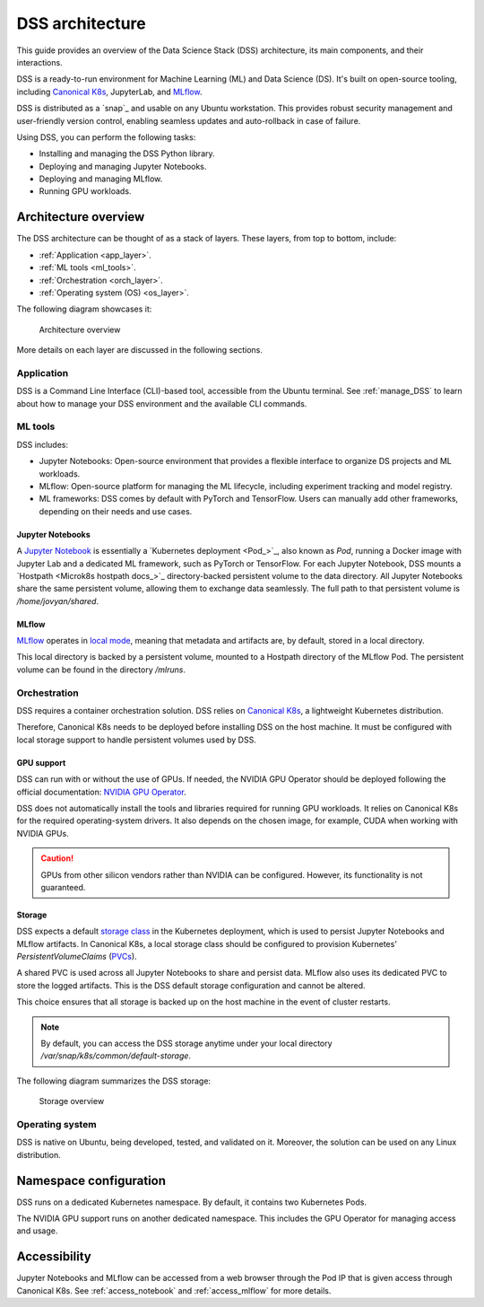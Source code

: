 DSS architecture
================

This guide provides an overview of the Data Science Stack (DSS) architecture, its main components, and their interactions. 

DSS is a ready-to-run environment for Machine Learning (ML) and Data Science (DS). 
It's built on open-source tooling, including `Canonical K8s`_, JupyterLab, and `MLflow <https://ubuntu.com/blog/what-is-mlflow>`_.

DSS is distributed as a `snap`_ and usable on any Ubuntu workstation. 
This provides robust security management and user-friendly version control, enabling seamless updates and auto-rollback in case of failure. 

Using DSS, you can perform the following tasks: 

* Installing and managing the DSS Python library.
* Deploying and managing Jupyter Notebooks.
* Deploying and managing MLflow.
* Running GPU workloads.

Architecture overview
---------------------

The DSS architecture can be thought of as a stack of layers. 
These layers, from top to bottom, include:

* :ref:`Application <app_layer>`.
* :ref:`ML tools <ml_tools>`.
* :ref:`Orchestration <orch_layer>`.
* :ref:`Operating system (OS) <os_layer>`.

The following diagram showcases it:

.. figure:: https://assets.ubuntu.com/v1/1cd21eb3-dss_arch.png
   :width: 600px
   :alt: text

   Architecture overview

More details on each layer are discussed in the following sections.

.. _app_layer:

Application
~~~~~~~~~~~

DSS is a Command Line Interface (CLI)-based tool, accessible from the Ubuntu terminal. 
See :ref:`manage_DSS` to learn about how to manage your DSS environment and the available CLI commands.

.. _ml_tools:

ML tools
~~~~~~~~

DSS includes:

* Jupyter Notebooks: Open-source environment that provides a flexible interface to organize DS projects and ML workloads. 
* MLflow: Open-source platform for managing the ML lifecycle, including experiment tracking and model registry.
* ML frameworks: DSS comes by default with PyTorch and TensorFlow. Users can manually add other frameworks, depending on their needs and use cases.

Jupyter Notebooks
^^^^^^^^^^^^^^^^^

A `Jupyter Notebook <Jupyter Notebooks_>`_ is essentially a `Kubernetes deployment <Pod_>`_, also known as `Pod`, running a Docker image with Jupyter Lab and a dedicated ML framework, such as PyTorch or TensorFlow.
For each Jupyter Notebook, DSS mounts a `Hostpath <Microk8s hostpath docs_>`_ directory-backed persistent volume to the data directory. 
All Jupyter Notebooks share the same persistent volume, allowing them to exchange data seamlessly. 
The full path to that persistent volume is `/home/jovyan/shared`.

MLflow
^^^^^^

`MLflow <https://ubuntu.com/blog/what-is-mlflow>`_ operates in `local mode <https://mlflow.org/docs/latest/tracking.html#other-configuration-with-mlflow-tracking-server>`_, 
meaning that metadata and artifacts are, by default, stored in a local directory.

This local directory is backed by a persistent volume, mounted to a Hostpath directory of the MLflow Pod.
The persistent volume can be found in the directory `/mlruns`.

.. _orch_layer:

Orchestration
~~~~~~~~~~~~~

DSS requires a container orchestration solution. 
DSS relies on `Canonical K8s`_, a lightweight Kubernetes distribution.

Therefore, Canonical K8s needs to be deployed before installing DSS on the host machine. 
It must be configured with local storage support to handle persistent volumes used by DSS.

.. _gpu_support:

GPU support
^^^^^^^^^^^

DSS can run with or without the use of GPUs.
If needed, the NVIDIA GPU Operator should be deployed following the official documentation: 
`NVIDIA GPU Operator <https://docs.nvidia.com/datacenter/cloud-native/gpu-operator/latest/getting-started.html>`_.

DSS does not automatically install the tools and libraries required for running GPU workloads.
It relies on Canonical K8s for the required operating-system drivers.
It also depends on the chosen image, for example, CUDA when working with NVIDIA GPUs.

.. caution::
   GPUs from other silicon vendors rather than NVIDIA can be configured. However, its functionality is not guaranteed.
 
Storage
^^^^^^^

DSS expects a default `storage class <https://kubernetes.io/docs/concepts/storage/storage-classes/>`_ in the Kubernetes deployment, which is used to persist Jupyter Notebooks and MLflow artifacts.   
In Canonical K8s, a local storage class should be configured to provision Kubernetes' *PersistentVolumeClaims* (`PVCs <https://kubernetes.io/docs/concepts/storage/persistent-volumes/>`_). 

A shared PVC is used across all Jupyter Notebooks to share and persist data. 
MLflow also uses its dedicated PVC to store the logged artifacts.
This is the DSS default storage configuration and cannot be altered.

This choice ensures that all storage is backed up on the host machine in the event of cluster restarts.

.. note::
   By default, you can access the DSS storage anytime under your local directory `/var/snap/k8s/common/default-storage`. 

The following diagram summarizes the DSS storage:

.. figure:: https://assets.ubuntu.com/v1/2130fd66-dss_storage.png
   :width: 800px
   :alt: text

   Storage overview

.. _os_layer:

Operating system
~~~~~~~~~~~~~~~~

DSS is native on Ubuntu, being developed, tested, and validated on it. 
Moreover, the solution can be used on any Linux distribution.

Namespace configuration
-----------------------

DSS runs on a dedicated Kubernetes namespace. 
By default, it contains two Kubernetes Pods. 

The NVIDIA GPU support runs on another dedicated namespace. 
This includes the GPU Operator for managing access and usage.

Accessibility
-------------

Jupyter Notebooks and MLflow can be accessed from a web browser through the Pod IP that is given access through Canonical K8s.
See :ref:`access_notebook` and :ref:`access_mlflow` for more details.

.. _Canonical K8s: https://snapcraft.io/k8s
